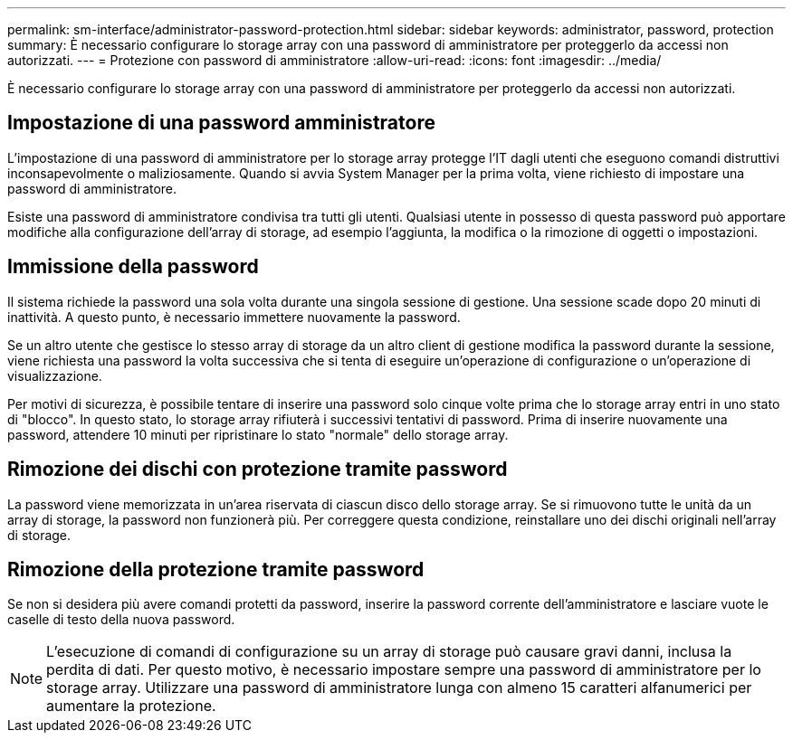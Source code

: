 ---
permalink: sm-interface/administrator-password-protection.html 
sidebar: sidebar 
keywords: administrator, password, protection 
summary: È necessario configurare lo storage array con una password di amministratore per proteggerlo da accessi non autorizzati. 
---
= Protezione con password di amministratore
:allow-uri-read: 
:icons: font
:imagesdir: ../media/


[role="lead"]
È necessario configurare lo storage array con una password di amministratore per proteggerlo da accessi non autorizzati.



== Impostazione di una password amministratore

L'impostazione di una password di amministratore per lo storage array protegge l'IT dagli utenti che eseguono comandi distruttivi inconsapevolmente o maliziosamente. Quando si avvia System Manager per la prima volta, viene richiesto di impostare una password di amministratore.

Esiste una password di amministratore condivisa tra tutti gli utenti. Qualsiasi utente in possesso di questa password può apportare modifiche alla configurazione dell'array di storage, ad esempio l'aggiunta, la modifica o la rimozione di oggetti o impostazioni.



== Immissione della password

Il sistema richiede la password una sola volta durante una singola sessione di gestione. Una sessione scade dopo 20 minuti di inattività. A questo punto, è necessario immettere nuovamente la password.

Se un altro utente che gestisce lo stesso array di storage da un altro client di gestione modifica la password durante la sessione, viene richiesta una password la volta successiva che si tenta di eseguire un'operazione di configurazione o un'operazione di visualizzazione.

Per motivi di sicurezza, è possibile tentare di inserire una password solo cinque volte prima che lo storage array entri in uno stato di "blocco". In questo stato, lo storage array rifiuterà i successivi tentativi di password. Prima di inserire nuovamente una password, attendere 10 minuti per ripristinare lo stato "normale" dello storage array.



== Rimozione dei dischi con protezione tramite password

La password viene memorizzata in un'area riservata di ciascun disco dello storage array. Se si rimuovono tutte le unità da un array di storage, la password non funzionerà più. Per correggere questa condizione, reinstallare uno dei dischi originali nell'array di storage.



== Rimozione della protezione tramite password

Se non si desidera più avere comandi protetti da password, inserire la password corrente dell'amministratore e lasciare vuote le caselle di testo della nuova password.

[NOTE]
====
L'esecuzione di comandi di configurazione su un array di storage può causare gravi danni, inclusa la perdita di dati. Per questo motivo, è necessario impostare sempre una password di amministratore per lo storage array. Utilizzare una password di amministratore lunga con almeno 15 caratteri alfanumerici per aumentare la protezione.

====